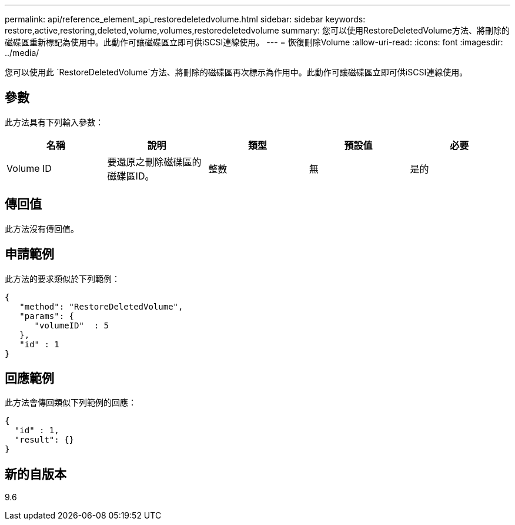 ---
permalink: api/reference_element_api_restoredeletedvolume.html 
sidebar: sidebar 
keywords: restore,active,restoring,deleted,volume,volumes,restoredeletedvolume 
summary: 您可以使用RestoreDeletedVolume方法、將刪除的磁碟區重新標記為使用中。此動作可讓磁碟區立即可供iSCSI連線使用。 
---
= 恢復刪除Volume
:allow-uri-read: 
:icons: font
:imagesdir: ../media/


[role="lead"]
您可以使用此 `RestoreDeletedVolume`方法、將刪除的磁碟區再次標示為作用中。此動作可讓磁碟區立即可供iSCSI連線使用。



== 參數

此方法具有下列輸入參數：

|===
| 名稱 | 說明 | 類型 | 預設值 | 必要 


 a| 
Volume ID
 a| 
要還原之刪除磁碟區的磁碟區ID。
 a| 
整數
 a| 
無
 a| 
是的

|===


== 傳回值

此方法沒有傳回值。



== 申請範例

此方法的要求類似於下列範例：

[listing]
----
{
   "method": "RestoreDeletedVolume",
   "params": {
      "volumeID"  : 5
   },
   "id" : 1
}
----


== 回應範例

此方法會傳回類似下列範例的回應：

[listing]
----
{
  "id" : 1,
  "result": {}
}
----


== 新的自版本

9.6
